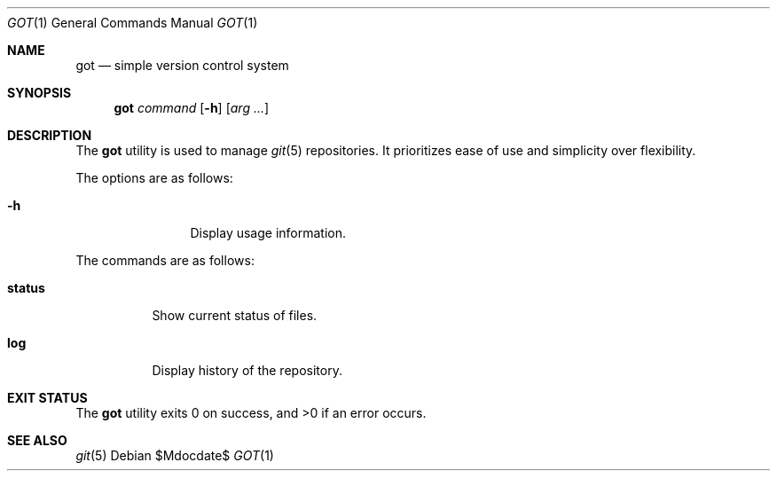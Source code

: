 .\"
.\" Copyright (c) 2017 Martin Pieuchot
.\"
.\" Permission to use, copy, modify, and distribute this software for any
.\" purpose with or without fee is hereby granted, provided that the above
.\" copyright notice and this permission notice appear in all copies.
.\"
.\" THE SOFTWARE IS PROVIDED "AS IS" AND THE AUTHOR DISCLAIMS ALL WARRANTIES
.\" WITH REGARD TO THIS SOFTWARE INCLUDING ALL IMPLIED WARRANTIES OF
.\" MERCHANTABILITY AND FITNESS. IN NO EVENT SHALL THE AUTHOR BE LIABLE FOR
.\" ANY SPECIAL, DIRECT, INDIRECT, OR CONSEQUENTIAL DAMAGES OR ANY DAMAGES
.\" WHATSOEVER RESULTING FROM LOSS OF USE, DATA OR PROFITS, WHETHER IN AN
.\" ACTION OF CONTRACT, NEGLIGENCE OR OTHER TORTIOUS ACTION, ARISING OUT OF
.\" OR IN CONNECTION WITH THE USE OR PERFORMANCE OF THIS SOFTWARE.
.\"
.Dd $Mdocdate$
.Dt GOT 1
.Os
.Sh NAME
.Nm got
.Nd simple version control system
.Sh SYNOPSIS
.Nm 
.Ar command
.Op Fl h
.Op Ar arg ...
.Sh DESCRIPTION
The
.Nm
utility is used to manage
.Xr git 5
repositories.
It prioritizes ease of use and simplicity over flexibility.
.Pp
The options are as follows:
.Bl -tag -width tenletters
.It Fl h
Display usage information.
.El
.Pp
The commands are as follows:
.Bl -tag -width Ds
.It Cm status
Show current status of files.
.It Cm log
Display history of the repository.
.El
.Sh EXIT STATUS
.Ex -std got
.Sh SEE ALSO
.Xr git 5
